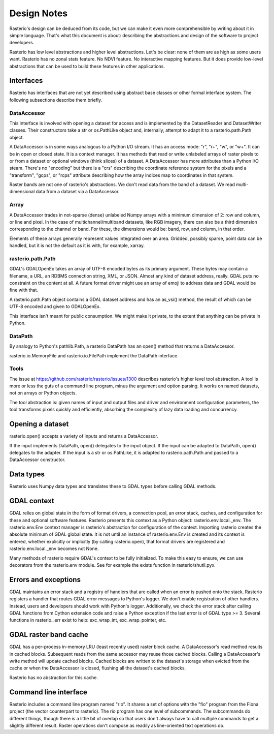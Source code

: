 ============
Design Notes
============

Rasterio's design can be deduced from its code, but we can make it even more
comprehensible by writing about it in simple language. That's what this
document is about: describing the abstractions and design of the software to
project developers.

Rasterio has low level abstractions and higher level abstractions. Let's be
clear: none of them are as high as some users want. Rasterio has no zonal stats
feature. No NDVI feature. No interactive mapping features. But it does provide
low-level abstractions that can be used to build these features in other
applications.

Interfaces
==========

Rasterio has interfaces that are not yet described using abstract base classes
or other formal interface system. The following subsections describe them
briefly.

DataAccessor
------------

This interface is involved with opening a dataset for access and is implemented
by the DatasetReader and DatasetWriter classes. Their constructors take a str
or os.PathLike object and, internally, attempt to adapt it to a
rasterio.path.Path object.

A DataAccessor is in some ways analogous to a Python I/O stream. It has an
access mode: "r", "r+", "w", or "w+". It can be in open or closed state. It is
a context manager. It has methods that read or write unlabeled arrays of raster
pixels to or from a dataset or optional windows (think slices) of a dataset. A
DataAccessor has more attributes than a Python I/O steam. There's no "encoding"
but there is a "crs" describing the coordinate reference system for the pixels
and a "transform", "gcps", or "rcps" attribute describing how the array indices
map to coordinates in that system.

Raster bands are not one of rasterio's abstractions. We don't read data from
the band of a dataset. We read multi-dimensional data from a dataset via a
DataAccessor.

Array
-----

A DataAccessor trades in not-sparse (dense) unlabeled Numpy arrays with a
minimum dimension of 2: row and column, or line and pixel. In the case of
multichannel/multiband datasets, like RGB imagery, there can also be a third
dimension corresponding to the channel or band. For these, the dimensions would
be: band, row, and column, in that order.

Elements of these arrays generally represent values integrated over an area.
Gridded, possibly sparse, point data can be handled, but it is not the default
as it is with, for example, xarray.

rasterio.path.Path
------------------

GDAL's GDALOpenEx takes an array of UTF-8 encoded bytes as its primary
argument. These bytes may contain a filename, a URL, an RDBMS connection
string, XML, or JSON. Almost any kind of dataset address, really. GDAL puts no
constraint on the content at all. A future format driver might use an array of
emoji to address data and GDAL would be fine with that.

A rasterio.path.Path object contains a GDAL dataset address and has an as_vsi()
method, the result of which can be UTF-8 encoded and given to GDALOpenEx.

This interface isn't meant for public consumption. We might make it private, to
the extent that anything can be private in Python.

DataPath
--------

By analogy to Python's pathlib.Path, a rasterio DataPath has an open() method
that returns a DataAccessor.

rasterio.io.MemoryFile and rasterio.io.FilePath implement the DataPath
interface.

Tools
-----

The issue at https://github.com/rasterio/rasterio/issues/1300 describes
rasterio's higher level tool abstraction. A tool is more or less the guts of a
command line program, minus the argument and option parsing. It works on named
datasets, not on arrays or Python objects.

The tool abstraction is: given names of input and output files and driver and
environment configuration parameters, the tool transforms pixels quickly and
efficiently, absorbing the complexity of lazy data loading and concurrency.

Opening a dataset
=================

rasterio.open() accepts a variety of inputs and returns a DataAccessor.

If the input implements DataPath, open() delegates to the input object. If the
input can be adapted to DataPath, open() delegates to the adapter. If the
input is a str or os.PathLike, it is adapted to rasterio.path.Path and passed
to a DataAccessor constructor.

Data types
==========

Rasterio uses Numpy data types and translates these to GDAL types before
calling GDAL methods.

GDAL context
============

GDAL relies on global state in the form of format drivers, a connection pool,
an error stack, caches, and configuration for these and optional software
features. Rasterio presents this context as a Python object:
rasterio.env.local._env. The rasterio.env.Env context manager is rasterio's
abstraction for configuration of the context. Importing rasterio creates the
absolute minimum of GDAL global state. It is not until an instance of
rasterio.env.Env is created and its context is entered, whether explicitly or
implicitly (by calling rasterio.open), that format drivers are registered and
rasterio.env.local._env becomes not None.

Many methods of rasterio require GDAL's context to be fully initialized. To
make this easy to ensure, we can use decorators from the rasterio.env module.
See for example the exists function in rasterio/shutil.pyx.

Errors and exceptions
=====================

GDAL maintains an error stack and a registry of handlers that are called when
an error is pushed onto the stack. Rasterio registers a handler that routes
GDAL error messages to Python's logger. We don't enable registration of other
handlers. Instead, users and developers should work with Python's logger.
Additionally, we check the error stack after calling GDAL functions from Cython
extension code and raise a Python exception if the last error is of GDAL type
>= 3. Several functions in rasterio._err exist to help: exc_wrap_int,
exc_wrap_pointer, etc.

GDAL raster band cache
======================

GDAL has a per-process in-memory LRU (least recently used) raster block cache.
A DataAccessor's read method results in cached blocks. Subsequent reads from
the same accessor may reuse those cached blocks. Calling a DataAccessor's write
method will update cached blocks. Cached blocks are written to the dataset's
storage when evicted from the cache or when the DataAccessor is closed,
flushing all the dataset's cached blocks.

Rasterio has no abstraction for this cache.

Command line interface
======================

Rasterio includes a command line program named "rio". It shares a set of
options with the "fio" program from the Fiona project (the vector counterpart
to rasterio). The rio program has one level of subcommands. The subcommands do
different things, though there is a little bit of overlap so that users don't
always have to call multiple commands to get a slightly different result.
Raster operations don't compose as readily as line-oriented text operations do.

